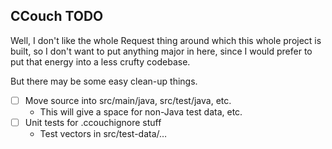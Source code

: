 ** CCouch TODO

Well, I don't like the whole Request thing around which this whole project is built,
so I don't want to put anything major in here,
since I would prefer to put that energy into a less crufty codebase.

But there may be some easy clean-up things.

- [ ] Move source into src/main/java, src/test/java, etc.
  - This will give a space for non-Java test data, etc.
- [ ] Unit tests for .ccouchignore stuff
  - Test vectors in src/test-data/...
